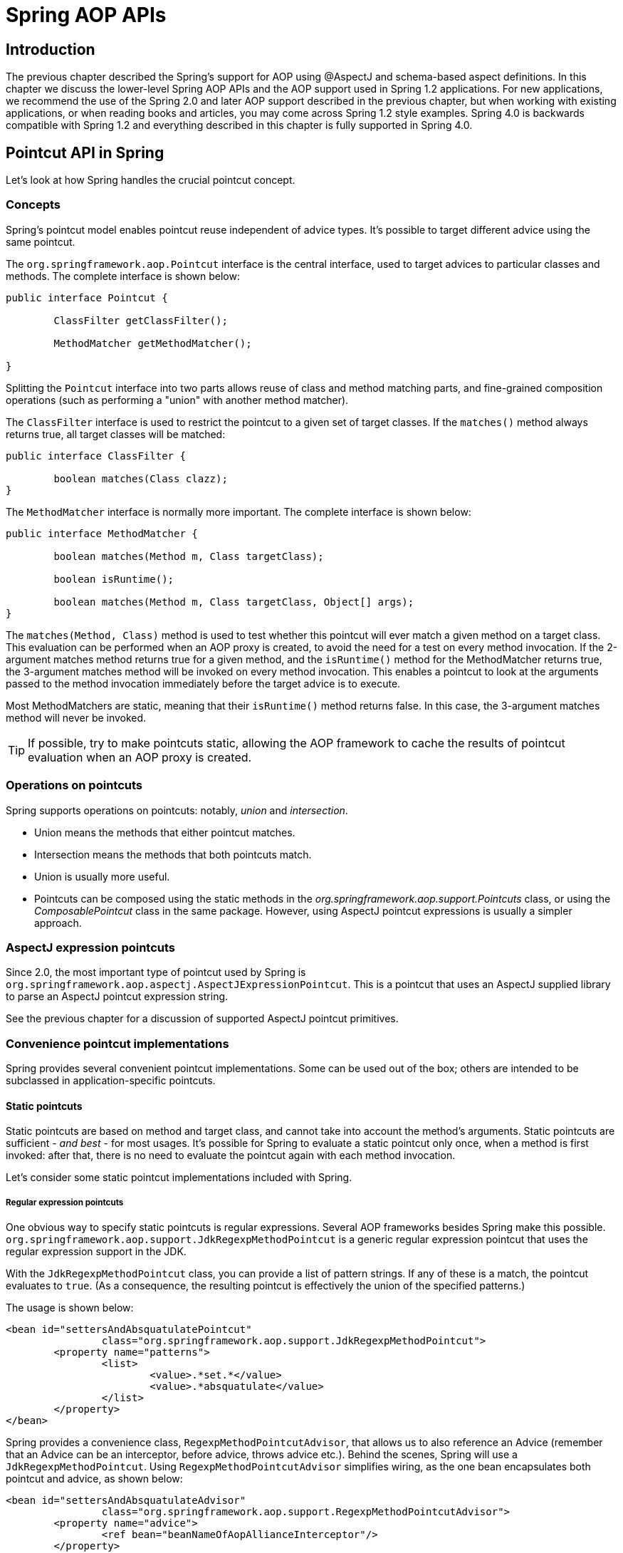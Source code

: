 [[aop-api]]
= Spring AOP APIs




[[aop-api-introduction]]
== Introduction

The previous chapter described the Spring's support for AOP using
@AspectJ and schema-based aspect definitions. In this chapter we discuss the lower-level
Spring AOP APIs and the AOP support used in Spring 1.2 applications. For new
applications, we recommend the use of the Spring 2.0 and later AOP support described in
the previous chapter, but when working with existing applications, or when reading books
and articles, you may come across Spring 1.2 style examples. Spring 4.0 is backwards
compatible with Spring 1.2 and everything described in this chapter is fully supported
in Spring 4.0.




[[aop-api-pointcuts]]
== Pointcut API in Spring

Let's look at how Spring handles the crucial pointcut concept.



[[aop-api-concepts]]
=== Concepts

Spring's pointcut model enables pointcut reuse independent of advice types. It's
possible to target different advice using the same pointcut.

The `org.springframework.aop.Pointcut` interface is the central interface, used to
target advices to particular classes and methods. The complete interface is shown below:

[source,java,indent=0]
[subs="verbatim,quotes"]
----
	public interface Pointcut {

		ClassFilter getClassFilter();

		MethodMatcher getMethodMatcher();

	}
----

Splitting the `Pointcut` interface into two parts allows reuse of class and method
matching parts, and fine-grained composition operations (such as performing a "union"
with another method matcher).

The `ClassFilter` interface is used to restrict the pointcut to a given set of target
classes. If the `matches()` method always returns true, all target classes will be
matched:

[source,java,indent=0]
[subs="verbatim,quotes"]
----
	public interface ClassFilter {

		boolean matches(Class clazz);
	}
----

The `MethodMatcher` interface is normally more important. The complete interface is
shown below:

[source,java,indent=0]
[subs="verbatim,quotes"]
----
	public interface MethodMatcher {

		boolean matches(Method m, Class targetClass);

		boolean isRuntime();

		boolean matches(Method m, Class targetClass, Object[] args);
	}
----

The `matches(Method, Class)` method is used to test whether this pointcut will ever
match a given method on a target class. This evaluation can be performed when an AOP
proxy is created, to avoid the need for a test on every method invocation. If the
2-argument matches method returns true for a given method, and the `isRuntime()` method
for the MethodMatcher returns true, the 3-argument matches method will be invoked on
every method invocation. This enables a pointcut to look at the arguments passed to the
method invocation immediately before the target advice is to execute.

Most MethodMatchers are static, meaning that their `isRuntime()` method returns false.
In this case, the 3-argument matches method will never be invoked.

[TIP]
====
If possible, try to make pointcuts static, allowing the AOP framework to cache the
results of pointcut evaluation when an AOP proxy is created.
====



[[aop-api-pointcut-ops]]
=== Operations on pointcuts

Spring supports operations on pointcuts: notably, __union__ and __intersection__.

* Union means the methods that either pointcut matches.
* Intersection means the methods that both pointcuts match.
* Union is usually more useful.
* Pointcuts can be composed using the static methods in the
  __org.springframework.aop.support.Pointcuts__ class, or using the
  __ComposablePointcut__ class in the same package. However, using AspectJ pointcut
  expressions is usually a simpler approach.



[[aop-api-pointcuts-aspectj]]
=== AspectJ expression pointcuts

Since 2.0, the most important type of pointcut used by Spring is
`org.springframework.aop.aspectj.AspectJExpressionPointcut`. This is a pointcut that
uses an AspectJ supplied library to parse an AspectJ pointcut expression string.

See the previous chapter for a discussion of supported AspectJ pointcut primitives.



[[aop-api-pointcuts-impls]]
=== Convenience pointcut implementations

Spring provides several convenient pointcut implementations. Some can be used out of the
box; others are intended to be subclassed in application-specific pointcuts.


[[aop-api-pointcuts-static]]
==== Static pointcuts

Static pointcuts are based on method and target class, and cannot take into account the
method's arguments. Static pointcuts are sufficient - __and best__ - for most usages.
It's possible for Spring to evaluate a static pointcut only once, when a method is first
invoked: after that, there is no need to evaluate the pointcut again with each method
invocation.

Let's consider some static pointcut implementations included with Spring.

[[aop-api-pointcuts-regex]]
===== Regular expression pointcuts

One obvious way to specify static pointcuts is regular expressions. Several AOP
frameworks besides Spring make this possible.
`org.springframework.aop.support.JdkRegexpMethodPointcut` is a generic regular
expression pointcut that uses the regular expression support in the JDK.

With the `JdkRegexpMethodPointcut` class, you can provide a list of pattern strings.
If any of these is a match, the pointcut evaluates to `true`. (As a consequence,
the resulting pointcut is effectively the union of the specified patterns.)

The usage is shown below:

[source,xml,indent=0]
[subs="verbatim"]
----
	<bean id="settersAndAbsquatulatePointcut"
			class="org.springframework.aop.support.JdkRegexpMethodPointcut">
		<property name="patterns">
			<list>
				<value>.*set.*</value>
				<value>.*absquatulate</value>
			</list>
		</property>
	</bean>
----

Spring provides a convenience class, `RegexpMethodPointcutAdvisor`, that allows us to
also reference an Advice (remember that an Advice can be an interceptor, before advice,
throws advice etc.). Behind the scenes, Spring will use a `JdkRegexpMethodPointcut`.
Using `RegexpMethodPointcutAdvisor` simplifies wiring, as the one bean encapsulates both
pointcut and advice, as shown below:

[source,xml,indent=0]
[subs="verbatim"]
----
	<bean id="settersAndAbsquatulateAdvisor"
			class="org.springframework.aop.support.RegexpMethodPointcutAdvisor">
		<property name="advice">
			<ref bean="beanNameOfAopAllianceInterceptor"/>
		</property>
		<property name="patterns">
			<list>
				<value>.*set.*</value>
				<value>.*absquatulate</value>
			</list>
		</property>
	</bean>
----

__RegexpMethodPointcutAdvisor__ can be used with any Advice type.

[[aop-api-pointcuts-attribute-driven]]
===== Attribute-driven pointcuts

An important type of static pointcut is a __metadata-driven__ pointcut. This uses the
values of metadata attributes: typically, source-level metadata.


[[aop-api-pointcuts-dynamic]]
==== Dynamic pointcuts

Dynamic pointcuts are costlier to evaluate than static pointcuts. They take into account
method __arguments__, as well as static information. This means that they must be
evaluated with every method invocation; the result cannot be cached, as arguments will
vary.

The main example is the `control flow` pointcut.

[[aop-api-pointcuts-cflow]]
===== Control flow pointcuts

Spring control flow pointcuts are conceptually similar to AspectJ __cflow__ pointcuts,
although less powerful. (There is currently no way to specify that a pointcut executes
below a join point matched by another pointcut.) A control flow pointcut matches the
current call stack. For example, it might fire if the join point was invoked by a method
in the `com.mycompany.web` package, or by the `SomeCaller` class. Control flow pointcuts
are specified using the `org.springframework.aop.support.ControlFlowPointcut` class.

[NOTE]
====
Control flow pointcuts are significantly more expensive to evaluate at runtime than even
other dynamic pointcuts. In Java 1.4, the cost is about 5 times that of other dynamic
pointcuts.
====



[[aop-api-pointcuts-superclasses]]
=== Pointcut superclasses

Spring provides useful pointcut superclasses to help you to implement your own pointcuts.

Because static pointcuts are most useful, you'll probably subclass
StaticMethodMatcherPointcut, as shown below. This requires implementing just one
abstract method (although it's possible to override other methods to customize behavior):

[source,java,indent=0]
[subs="verbatim,quotes"]
----
	class TestStaticPointcut extends StaticMethodMatcherPointcut {

		public boolean matches(Method m, Class targetClass) {
			// return true if custom criteria match
		}
	}
----

There are also superclasses for dynamic pointcuts.

You can use custom pointcuts with any advice type in Spring 1.0 RC2 and above.



[[aop-api-pointcuts-custom]]
=== Custom pointcuts

Because pointcuts in Spring AOP are Java classes, rather than language features (as in
AspectJ) it's possible to declare custom pointcuts, whether static or dynamic. Custom
pointcuts in Spring can be arbitrarily complex. However, using the AspectJ pointcut
expression language is recommended if possible.

[NOTE]
====
Later versions of Spring may offer support for "semantic pointcuts" as offered by JAC:
for example, "all methods that change instance variables in the target object."
====




[[aop-api-advice]]
== Advice API in Spring

Let's now look at how Spring AOP handles advice.



[[aop-api-advice-lifecycle]]
=== Advice lifecycles

Each advice is a Spring bean. An advice instance can be shared across all advised
objects, or unique to each advised object. This corresponds to __per-class__ or
__per-instance__ advice.

Per-class advice is used most often. It is appropriate for generic advice such as
transaction advisors. These do not depend on the state of the proxied object or add new
state; they merely act on the method and arguments.

Per-instance advice is appropriate for introductions, to support mixins. In this case,
the advice adds state to the proxied object.

It's possible to use a mix of shared and per-instance advice in the same AOP proxy.



[[aop-api-advice-types]]
=== Advice types in Spring

Spring provides several advice types out of the box, and is extensible to support
arbitrary advice types. Let us look at the basic concepts and standard advice types.


[[aop-api-advice-around]]
==== Interception around advice

The most fundamental advice type in Spring is __interception around advice__.

Spring is compliant with the AOP Alliance interface for around advice using method
interception. MethodInterceptors implementing around advice should implement the
following interface:

[source,java,indent=0]
[subs="verbatim,quotes"]
----
	public interface MethodInterceptor extends Interceptor {

		Object invoke(MethodInvocation invocation) throws Throwable;
	}
----

The `MethodInvocation` argument to the `invoke()` method exposes the method being
invoked; the target join point; the AOP proxy; and the arguments to the method. The
`invoke()` method should return the invocation's result: the return value of the join
point.

A simple `MethodInterceptor` implementation looks as follows:

[source,java,indent=0]
[subs="verbatim,quotes"]
----
	public class DebugInterceptor implements MethodInterceptor {

		public Object invoke(MethodInvocation invocation) throws Throwable {
			System.out.println("Before: invocation=[" + invocation + "]");
			Object rval = invocation.proceed();
			System.out.println("Invocation returned");
			return rval;
		}
	}
----

Note the call to the MethodInvocation's `proceed()` method. This proceeds down the
interceptor chain towards the join point. Most interceptors will invoke this method, and
return its return value. However, a MethodInterceptor, like any around advice, can
return a different value or throw an exception rather than invoke the proceed method.
However, you don't want to do this without good reason!

[NOTE]
====
MethodInterceptors offer interoperability with other AOP Alliance-compliant AOP
implementations. The other advice types discussed in the remainder of this section
implement common AOP concepts, but in a Spring-specific way. While there is an advantage
in using the most specific advice type, stick with MethodInterceptor around advice if
you are likely to want to run the aspect in another AOP framework. Note that pointcuts
are not currently interoperable between frameworks, and the AOP Alliance does not
currently define pointcut interfaces.
====


[[aop-api-advice-before]]
==== Before advice

A simpler advice type is a __before advice__. This does not need a `MethodInvocation`
object, since it will only be called before entering the method.

The main advantage of a before advice is that there is no need to invoke the `proceed()`
method, and therefore no possibility of inadvertently failing to proceed down the
interceptor chain.

The `MethodBeforeAdvice` interface is shown below. (Spring's API design would allow for
field before advice, although the usual objects apply to field interception and it's
unlikely that Spring will ever implement it).

[source,java,indent=0]
[subs="verbatim,quotes"]
----
	public interface MethodBeforeAdvice extends BeforeAdvice {

		void before(Method m, Object[] args, Object target) throws Throwable;
	}
----

Note the return type is `void`. Before advice can insert custom behavior before the join
point executes, but cannot change the return value. If a before advice throws an
exception, this will abort further execution of the interceptor chain. The exception
will propagate back up the interceptor chain. If it is unchecked, or on the signature of
the invoked method, it will be passed directly to the client; otherwise it will be
wrapped in an unchecked exception by the AOP proxy.

An example of a before advice in Spring, which counts all method invocations:

[source,java,indent=0]
[subs="verbatim,quotes"]
----
	public class CountingBeforeAdvice implements MethodBeforeAdvice {

		private int count;

		public void before(Method m, Object[] args, Object target) throws Throwable {
			++count;
		}

		public int getCount() {
			return count;
		}
	}
----

[TIP]
====
Before advice can be used with any pointcut.
====


[[aop-api-advice-throws]]
==== Throws advice

__Throws advice__ is invoked after the return of the join point if the join point threw
an exception. Spring offers typed throws advice. Note that this means that the
`org.springframework.aop.ThrowsAdvice` interface does not contain any methods: It is a
tag interface identifying that the given object implements one or more typed throws
advice methods. These should be in the form of:

[source,java,indent=0]
[subs="verbatim,quotes"]
----
	afterThrowing([Method, args, target], subclassOfThrowable)
----

Only the last argument is required. The method signatures may have either one or four
arguments, depending on whether the advice method is interested in the method and
arguments. The following classes are examples of throws advice.

The advice below is invoked if a `RemoteException` is thrown (including subclasses):

[source,java,indent=0]
[subs="verbatim,quotes"]
----
	public class RemoteThrowsAdvice implements ThrowsAdvice {

		public void afterThrowing(RemoteException ex) throws Throwable {
			// Do something with remote exception
		}
	}
----

The following advice is invoked if a `ServletException` is thrown. Unlike the above
advice, it declares 4 arguments, so that it has access to the invoked method, method
arguments and target object:

[source,java,indent=0]
[subs="verbatim,quotes"]
----
	public class ServletThrowsAdviceWithArguments implements ThrowsAdvice {

		public void afterThrowing(Method m, Object[] args, Object target, ServletException ex) {
			// Do something with all arguments
		}
	}
----

The final example illustrates how these two methods could be used in a single class,
which handles both `RemoteException` and `ServletException`. Any number of throws advice
methods can be combined in a single class.

[source,java,indent=0]
[subs="verbatim,quotes"]
----
	public static class CombinedThrowsAdvice implements ThrowsAdvice {

		public void afterThrowing(RemoteException ex) throws Throwable {
			// Do something with remote exception
		}

		public void afterThrowing(Method m, Object[] args, Object target, ServletException ex) {
			// Do something with all arguments
		}
	}
----

[NOTE]
====
If a throws-advice method throws an exception itself, it will override the
original exception (i.e. change the exception thrown to the user). The overriding
exception will typically be a RuntimeException; this is compatible with any method
signature. However, if a throws-advice method throws a checked exception, it will have
to match the declared exceptions of the target method and is hence to some degree
coupled to specific target method signatures. __Do not throw an undeclared checked
exception that is incompatible with the target method's signature!__
====

[TIP]
====
Throws advice can be used with any pointcut.
====


[[aop-api-advice-after-returning]]
==== After Returning advice

An after returning advice in Spring must implement the
__org.springframework.aop.AfterReturningAdvice__ interface, shown below:

[source,java,indent=0]
[subs="verbatim,quotes"]
----
	public interface AfterReturningAdvice extends Advice {

		void afterReturning(Object returnValue, Method m, Object[] args, Object target)
				throws Throwable;
	}
----

An after returning advice has access to the return value (which it cannot modify),
invoked method, methods arguments and target.

The following after returning advice counts all successful method invocations that have
not thrown exceptions:

[source,java,indent=0]
[subs="verbatim,quotes"]
----
	public class CountingAfterReturningAdvice implements AfterReturningAdvice {

		private int count;

		public void afterReturning(Object returnValue, Method m, Object[] args, Object target)
				throws Throwable {
			++count;
		}

		public int getCount() {
			return count;
		}
	}
----

This advice doesn't change the execution path. If it throws an exception, this will be
thrown up the interceptor chain instead of the return value.

[TIP]
====
After returning advice can be used with any pointcut.
====


[[aop-api-advice-introduction]]
==== Introduction advice

Spring treats introduction advice as a special kind of interception advice.

Introduction requires an `IntroductionAdvisor`, and an `IntroductionInterceptor`,
implementing the following interface:

[source,java,indent=0]
[subs="verbatim,quotes"]
----
	public interface IntroductionInterceptor extends MethodInterceptor {

		boolean implementsInterface(Class intf);
	}
----

The `invoke()` method inherited from the AOP Alliance `MethodInterceptor` interface must
implement the introduction: that is, if the invoked method is on an introduced
interface, the introduction interceptor is responsible for handling the method call - it
cannot invoke `proceed()`.

Introduction advice cannot be used with any pointcut, as it applies only at class,
rather than method, level. You can only use introduction advice with the
`IntroductionAdvisor`, which has the following methods:

[source,java,indent=0]
[subs="verbatim,quotes"]
----
	public interface IntroductionAdvisor extends Advisor, IntroductionInfo {

		ClassFilter getClassFilter();

		void validateInterfaces() throws IllegalArgumentException;
	}

	public interface IntroductionInfo {

		Class[] getInterfaces();
	}
----

There is no `MethodMatcher`, and hence no `Pointcut`, associated with introduction
advice. Only class filtering is logical.

The `getInterfaces()` method returns the interfaces introduced by this advisor.

The `validateInterfaces()` method is used internally to see whether or not the
introduced interfaces can be implemented by the configured `IntroductionInterceptor`.

Let's look at a simple example from the Spring test suite. Let's suppose we want to
introduce the following interface to one or more objects:

[source,java,indent=0]
[subs="verbatim,quotes"]
----
	public interface Lockable {
		void lock();
		void unlock();
		boolean locked();
	}
----

This illustrates a __mixin__. We want to be able to cast advised objects to Lockable,
whatever their type, and call lock and unlock methods. If we call the lock() method, we
want all setter methods to throw a `LockedException`. Thus we can add an aspect that
provides the ability to make objects immutable, without them having any knowledge of it:
a good example of AOP.

Firstly, we'll need an `IntroductionInterceptor` that does the heavy lifting. In this
case, we extend the `org.springframework.aop.support.DelegatingIntroductionInterceptor`
convenience class. We could implement IntroductionInterceptor directly, but using
`DelegatingIntroductionInterceptor` is best for most cases.

The `DelegatingIntroductionInterceptor` is designed to delegate an introduction to an
actual implementation of the introduced interface(s), concealing the use of interception
to do so. The delegate can be set to any object using a constructor argument; the
default delegate (when the no-arg constructor is used) is this. Thus in the example
below, the delegate is the `LockMixin` subclass of `DelegatingIntroductionInterceptor`.
Given a delegate (by default itself), a `DelegatingIntroductionInterceptor` instance
looks for all interfaces implemented by the delegate (other than
IntroductionInterceptor), and will support introductions against any of them. It's
possible for subclasses such as `LockMixin` to call the `suppressInterface(Class intf)`
method to suppress interfaces that should not be exposed. However, no matter how many
interfaces an `IntroductionInterceptor` is prepared to support, the
`IntroductionAdvisor` used will control which interfaces are actually exposed. An
introduced interface will conceal any implementation of the same interface by the target.

Thus `LockMixin` extends `DelegatingIntroductionInterceptor` and implements `Lockable`
itself. The superclass automatically picks up that Lockable can be supported for
introduction, so we don't need to specify that. We could introduce any number of
interfaces in this way.

Note the use of the `locked` instance variable. This effectively adds additional state
to that held in the target object.

[source,java,indent=0]
[subs="verbatim,quotes"]
----
	public class LockMixin extends DelegatingIntroductionInterceptor implements Lockable {

		private boolean locked;

		public void lock() {
			this.locked = true;
		}

		public void unlock() {
			this.locked = false;
		}

		public boolean locked() {
			return this.locked;
		}

		public Object invoke(MethodInvocation invocation) throws Throwable {
			if (locked() && invocation.getMethod().getName().indexOf("set") == 0) {
				throw new LockedException();
			}
			return super.invoke(invocation);
		}

	}
----

Often it isn't necessary to override the `invoke()` method: the
`DelegatingIntroductionInterceptor` implementation - which calls the delegate method if
the method is introduced, otherwise proceeds towards the join point - is usually
sufficient. In the present case, we need to add a check: no setter method can be invoked
if in locked mode.

The introduction advisor required is simple. All it needs to do is hold a distinct
`LockMixin` instance, and specify the introduced interfaces - in this case, just
`Lockable`. A more complex example might take a reference to the introduction
interceptor (which would be defined as a prototype): in this case, there's no
configuration relevant for a `LockMixin`, so we simply create it using `new`.

[source,java,indent=0]
[subs="verbatim,quotes"]
----
	public class LockMixinAdvisor extends DefaultIntroductionAdvisor {

		public LockMixinAdvisor() {
			super(new LockMixin(), Lockable.class);
		}
	}
----

We can apply this advisor very simply: it requires no configuration. (However, it __is__
necessary: It's impossible to use an `IntroductionInterceptor` without an
__IntroductionAdvisor__.) As usual with introductions, the advisor must be per-instance,
as it is stateful. We need a different instance of `LockMixinAdvisor`, and hence
`LockMixin`, for each advised object. The advisor comprises part of the advised object's
state.

We can apply this advisor programmatically, using the `Advised.addAdvisor()` method, or
(the recommended way) in XML configuration, like any other advisor. All proxy creation
choices discussed below, including "auto proxy creators," correctly handle introductions
and stateful mixins.




[[aop-api-advisor]]
== Advisor API in Spring

In Spring, an Advisor is an aspect that contains just a single advice object associated
with a pointcut expression.

Apart from the special case of introductions, any advisor can be used with any advice.
`org.springframework.aop.support.DefaultPointcutAdvisor` is the most commonly used
advisor class. For example, it can be used with a `MethodInterceptor`, `BeforeAdvice` or
`ThrowsAdvice`.

It is possible to mix advisor and advice types in Spring in the same AOP proxy. For
example, you could use a interception around advice, throws advice and before advice in
one proxy configuration: Spring will automatically create the necessary interceptor
chain.




[[aop-pfb]]
== Using the ProxyFactoryBean to create AOP proxies

If you're using the Spring IoC container (an ApplicationContext or BeanFactory) for your
business objects - and you should be! - you will want to use one of Spring's AOP
FactoryBeans. (Remember that a factory bean introduces a layer of indirection, enabling
it to create objects of a different type.)

[NOTE]
====
The Spring AOP support also uses factory beans under the covers.
====

The basic way to create an AOP proxy in Spring is to use the
__org.springframework.aop.framework.ProxyFactoryBean__. This gives complete control over
the pointcuts and advice that will apply, and their ordering. However, there are simpler
options that are preferable if you don't need such control.



[[aop-pfb-1]]
=== Basics

The `ProxyFactoryBean`, like other Spring `FactoryBean` implementations, introduces a
level of indirection. If you define a `ProxyFactoryBean` with name `foo`, what objects
referencing `foo` see is not the `ProxyFactoryBean` instance itself, but an object
created by the ``ProxyFactoryBean``'s implementation of the `getObject()` method. This
method will create an AOP proxy wrapping a target object.

One of the most important benefits of using a `ProxyFactoryBean` or another IoC-aware
class to create AOP proxies, is that it means that advices and pointcuts can also be
managed by IoC. This is a powerful feature, enabling certain approaches that are hard to
achieve with other AOP frameworks. For example, an advice may itself reference
application objects (besides the target, which should be available in any AOP
framework), benefiting from all the pluggability provided by Dependency Injection.



[[aop-pfb-2]]
=== JavaBean properties

In common with most `FactoryBean` implementations provided with Spring, the
`ProxyFactoryBean` class is itself a JavaBean. Its properties are used to:

* Specify the target you want to proxy.
* Specify whether to use CGLIB (see below and also <<aop-pfb-proxy-types>>).

Some key properties are inherited from `org.springframework.aop.framework.ProxyConfig`
(the superclass for all AOP proxy factories in Spring). These key properties include:

* `proxyTargetClass`: `true` if the target class is to be proxied, rather than the
  target class' interfaces. If this property value is set to `true`, then CGLIB proxies
  will be created (but see also <<aop-pfb-proxy-types>>).
* `optimize`: controls whether or not aggressive optimizations are applied to proxies
  __created via CGLIB__. One should not blithely use this setting unless one fully
  understands how the relevant AOP proxy handles optimization. This is currently used
  only for CGLIB proxies; it has no effect with JDK dynamic proxies.
* `frozen`: if a proxy configuration is `frozen`, then changes to the configuration are
  no longer allowed. This is useful both as a slight optimization and for those cases
  when you don't want callers to be able to manipulate the proxy (via the `Advised`
  interface) after the proxy has been created. The default value of this property is
  `false`, so changes such as adding additional advice are allowed.
* `exposeProxy`: determines whether or not the current proxy should be exposed in a
  `ThreadLocal` so that it can be accessed by the target. If a target needs to obtain
  the proxy and the `exposeProxy` property is set to `true`, the target can use the
  `AopContext.currentProxy()` method.

Other properties specific to `ProxyFactoryBean` include:

* `proxyInterfaces`: array of String interface names. If this isn't supplied, a CGLIB
  proxy for the target class will be used (but see also <<aop-pfb-proxy-types>>).
* `interceptorNames`: String array of `Advisor`, interceptor or other advice names to
  apply. Ordering is significant, on a first come-first served basis. That is to say
  that the first interceptor in the list will be the first to be able to intercept the
  invocation.

The names are bean names in the current factory, including bean names from ancestor
factories. You can't mention bean references here since doing so would result in the
`ProxyFactoryBean` ignoring the singleton setting of the advice.

You can append an interceptor name with an asterisk ( `*`). This will result in the
application of all advisor beans with names starting with the part before the asterisk
to be applied. An example of using this feature can be found in <<aop-global-advisors>>.

* singleton: whether or not the factory should return a single object, no matter how
  often the `getObject()` method is called. Several `FactoryBean` implementations offer
  such a method. The default value is `true`. If you want to use stateful advice - for
  example, for stateful mixins - use prototype advices along with a singleton value of
  `false`.



[[aop-pfb-proxy-types]]
=== JDK- and CGLIB-based proxies

This section serves as the definitive documentation on how the `ProxyFactoryBean`
chooses to create one of either a JDK- and CGLIB-based proxy for a particular target
object (that is to be proxied).

[NOTE]
====
The behavior of the `ProxyFactoryBean` with regard to creating JDK- or CGLIB-based
proxies changed between versions 1.2.x and 2.0 of Spring. The `ProxyFactoryBean` now
exhibits similar semantics with regard to auto-detecting interfaces as those of the
`TransactionProxyFactoryBean` class.
====

If the class of a target object that is to be proxied (hereafter simply referred to as
the target class) doesn't implement any interfaces, then a CGLIB-based proxy will be
created. This is the easiest scenario, because JDK proxies are interface based, and no
interfaces means JDK proxying isn't even possible. One simply plugs in the target bean,
and specifies the list of interceptors via the `interceptorNames` property. Note that a
CGLIB-based proxy will be created even if the `proxyTargetClass` property of the
`ProxyFactoryBean` has been set to `false`. (Obviously this makes no sense, and is best
removed from the bean definition because it is at best redundant, and at worst
confusing.)

If the target class implements one (or more) interfaces, then the type of proxy that is
created depends on the configuration of the `ProxyFactoryBean`.

If the `proxyTargetClass` property of the `ProxyFactoryBean` has been set to `true`,
then a CGLIB-based proxy will be created. This makes sense, and is in keeping with the
principle of least surprise. Even if the `proxyInterfaces` property of the
`ProxyFactoryBean` has been set to one or more fully qualified interface names, the fact
that the `proxyTargetClass` property is set to `true` __will__ cause CGLIB-based
proxying to be in effect.

If the `proxyInterfaces` property of the `ProxyFactoryBean` has been set to one or more
fully qualified interface names, then a JDK-based proxy will be created. The created
proxy will implement all of the interfaces that were specified in the `proxyInterfaces`
property; if the target class happens to implement a whole lot more interfaces than
those specified in the `proxyInterfaces` property, that is all well and good but those
additional interfaces will not be implemented by the returned proxy.

If the `proxyInterfaces` property of the `ProxyFactoryBean` has __not__ been set, but
the target class __does implement one (or more)__ interfaces, then the
`ProxyFactoryBean` will auto-detect the fact that the target class does actually
implement at least one interface, and a JDK-based proxy will be created. The interfaces
that are actually proxied will be __all__ of the interfaces that the target class
implements; in effect, this is the same as simply supplying a list of each and every
interface that the target class implements to the `proxyInterfaces` property. However,
it is significantly less work, and less prone to typos.



[[aop-api-proxying-intf]]
=== Proxying interfaces

Let's look at a simple example of `ProxyFactoryBean` in action. This example involves:

* A __target bean__ that will be proxied. This is the "personTarget" bean definition in
  the example below.
* An Advisor and an Interceptor used to provide advice.
* An AOP proxy bean definition specifying the target object (the personTarget bean) and
  the interfaces to proxy, along with the advices to apply.

[source,xml,indent=0]
[subs="verbatim,quotes"]
----
	<bean id="personTarget" class="com.mycompany.PersonImpl">
		<property name="name" value="Tony"/>
		<property name="age" value="51"/>
	</bean>

	<bean id="myAdvisor" class="com.mycompany.MyAdvisor">
		<property name="someProperty" value="Custom string property value"/>
	</bean>

	<bean id="debugInterceptor" class="org.springframework.aop.interceptor.DebugInterceptor">
	</bean>

	<bean id="person"
		class="org.springframework.aop.framework.ProxyFactoryBean">
		<property name="proxyInterfaces" value="com.mycompany.Person"/>

		<property name="target" ref="personTarget"/>
		<property name="interceptorNames">
			<list>
				<value>myAdvisor</value>
				<value>debugInterceptor</value>
			</list>
		</property>
	</bean>
----

Note that the `interceptorNames` property takes a list of String: the bean names of the
interceptor or advisors in the current factory. Advisors, interceptors, before, after
returning and throws advice objects can be used. The ordering of advisors is significant.

[NOTE]
====
You might be wondering why the list doesn't hold bean references. The reason for this is
that if the ProxyFactoryBean's singleton property is set to false, it must be able to
return independent proxy instances. If any of the advisors is itself a prototype, an
independent instance would need to be returned, so it's necessary to be able to obtain
an instance of the prototype from the factory; holding a reference isn't sufficient.
====

The "person" bean definition above can be used in place of a Person implementation, as
follows:

[source,java,indent=0]
[subs="verbatim,quotes"]
----
	Person person = (Person) factory.getBean("person");
----

Other beans in the same IoC context can express a strongly typed dependency on it, as
with an ordinary Java object:

[source,xml,indent=0]
[subs="verbatim,quotes"]
----
	<bean id="personUser" class="com.mycompany.PersonUser">
		<property name="person"><ref bean="person"/></property>
	</bean>
----

The `PersonUser` class in this example would expose a property of type Person. As far as
it's concerned, the AOP proxy can be used transparently in place of a "real" person
implementation. However, its class would be a dynamic proxy class. It would be possible
to cast it to the `Advised` interface (discussed below).

It's possible to conceal the distinction between target and proxy using an anonymous
__inner bean__, as follows. Only the `ProxyFactoryBean` definition is different; the
advice is included only for completeness:

[source,xml,indent=0]
[subs="verbatim,quotes"]
----
	<bean id="myAdvisor" class="com.mycompany.MyAdvisor">
		<property name="someProperty" value="Custom string property value"/>
	</bean>

	<bean id="debugInterceptor" class="org.springframework.aop.interceptor.DebugInterceptor"/>

	<bean id="person" class="org.springframework.aop.framework.ProxyFactoryBean">
		<property name="proxyInterfaces" value="com.mycompany.Person"/>
		<!-- Use inner bean, not local reference to target -->
		<property name="target">
			<bean class="com.mycompany.PersonImpl">
				<property name="name" value="Tony"/>
				<property name="age" value="51"/>
			</bean>
		</property>
		<property name="interceptorNames">
			<list>
				<value>myAdvisor</value>
				<value>debugInterceptor</value>
			</list>
		</property>
	</bean>
----

This has the advantage that there's only one object of type `Person`: useful if we want
to prevent users of the application context from obtaining a reference to the un-advised
object, or need to avoid any ambiguity with Spring IoC __autowiring__. There's also
arguably an advantage in that the ProxyFactoryBean definition is self-contained.
However, there are times when being able to obtain the un-advised target from the
factory might actually be an __advantage__: for example, in certain test scenarios.



[[aop-api-proxying-class]]
=== Proxying classes

What if you need to proxy a class, rather than one or more interfaces?

Imagine that in our example above, there was no `Person` interface: we needed to advise
a class called `Person` that didn't implement any business interface. In this case, you
can configure Spring to use CGLIB proxying, rather than dynamic proxies. Simply set the
`proxyTargetClass` property on the ProxyFactoryBean above to true. While it's best to
program to interfaces, rather than classes, the ability to advise classes that don't
implement interfaces can be useful when working with legacy code. (In general, Spring
isn't prescriptive. While it makes it easy to apply good practices, it avoids forcing a
particular approach.)

If you want to, you can force the use of CGLIB in any case, even if you do have
interfaces.

CGLIB proxying works by generating a subclass of the target class at runtime. Spring
configures this generated subclass to delegate method calls to the original target: the
subclass is used to implement the __Decorator__ pattern, weaving in the advice.

CGLIB proxying should generally be transparent to users. However, there are some issues
to consider:

* `Final` methods can't be advised, as they can't be overridden.
* There is no need to add CGLIB to your classpath. As of Spring 3.2, CGLIB is repackaged
  and included in the spring-core JAR. In other words, CGLIB-based AOP will work "out of
  the box" just as do JDK dynamic proxies.

There's little performance difference between CGLIB proxying and dynamic proxies. As of
Spring 1.0, dynamic proxies are slightly faster. However, this may change in the future.
Performance should not be a decisive consideration in this case.



[[aop-global-advisors]]
=== Using 'global' advisors

By appending an asterisk to an interceptor name, all advisors with bean names matching
the part before the asterisk, will be added to the advisor chain. This can come in handy
if you need to add a standard set of 'global' advisors:

[source,xml,indent=0]
[subs="verbatim,quotes"]
----
	<bean id="proxy" class="org.springframework.aop.framework.ProxyFactoryBean">
		<property name="target" ref="service"/>
		<property name="interceptorNames">
			<list>
				<value>global*</value>
			</list>
		</property>
	</bean>

	<bean id="global_debug" class="org.springframework.aop.interceptor.DebugInterceptor"/>
	<bean id="global_performance" class="org.springframework.aop.interceptor.PerformanceMonitorInterceptor"/>
----




[[aop-concise-proxy]]
== Concise proxy definitions

Especially when defining transactional proxies, you may end up with many similar proxy
definitions. The use of parent and child bean definitions, along with inner bean
definitions, can result in much cleaner and more concise proxy definitions.

First a parent, __template__, bean definition is created for the proxy:

[source,xml,indent=0]
[subs="verbatim,quotes"]
----
	<bean id="txProxyTemplate" abstract="true"
			class="org.springframework.transaction.interceptor.TransactionProxyFactoryBean">
		<property name="transactionManager" ref="transactionManager"/>
		<property name="transactionAttributes">
			<props>
				<prop key="*">PROPAGATION_REQUIRED</prop>
			</props>
		</property>
	</bean>
----

This will never be instantiated itself, so may actually be incomplete. Then each proxy
which needs to be created is just a child bean definition, which wraps the target of the
proxy as an inner bean definition, since the target will never be used on its own anyway.

[source,xml,indent=0]
[subs="verbatim,quotes"]
----
	<bean id="myService" parent="txProxyTemplate">
		<property name="target">
			<bean class="org.springframework.samples.MyServiceImpl">
			</bean>
		</property>
	</bean>
----

It is of course possible to override properties from the parent template, such as in
this case, the transaction propagation settings:

[source,xml,indent=0]
[subs="verbatim,quotes"]
----
	<bean id="mySpecialService" parent="txProxyTemplate">
		<property name="target">
			<bean class="org.springframework.samples.MySpecialServiceImpl">
			</bean>
		</property>
		<property name="transactionAttributes">
			<props>
				<prop key="get*">PROPAGATION_REQUIRED,readOnly</prop>
				<prop key="find*">PROPAGATION_REQUIRED,readOnly</prop>
				<prop key="load*">PROPAGATION_REQUIRED,readOnly</prop>
				<prop key="store*">PROPAGATION_REQUIRED</prop>
			</props>
		</property>
	</bean>
----

Note that in the example above, we have explicitly marked the parent bean definition as
__abstract__ by using the __abstract__ attribute, as described
<<beans-child-bean-definitions,previously>>, so that it may not actually ever be
instantiated. Application contexts (but not simple bean factories) will by default
pre-instantiate all singletons. It is therefore important (at least for singleton beans)
that if you have a (parent) bean definition which you intend to use only as a template,
and this definition specifies a class, you must make sure to set the __abstract__
attribute to __true__, otherwise the application context will actually try to
pre-instantiate it.




[[aop-prog]]
== Creating AOP proxies programmatically with the ProxyFactory

It's easy to create AOP proxies programmatically using Spring. This enables you to use
Spring AOP without dependency on Spring IoC.

The following listing shows creation of a proxy for a target object, with one
interceptor and one advisor. The interfaces implemented by the target object will
automatically be proxied:

[source,java,indent=0]
[subs="verbatim,quotes"]
----
	ProxyFactory factory = new ProxyFactory(myBusinessInterfaceImpl);
	factory.addAdvice(myMethodInterceptor);
	factory.addAdvisor(myAdvisor);
	MyBusinessInterface tb = (MyBusinessInterface) factory.getProxy();
----

The first step is to construct an object of type
`org.springframework.aop.framework.ProxyFactory`. You can create this with a target
object, as in the above example, or specify the interfaces to be proxied in an alternate
constructor.

You can add advices (with interceptors as a specialized kind of advice) and/or advisors,
and manipulate them for the life of the ProxyFactory. If you add an
IntroductionInterceptionAroundAdvisor, you can cause the proxy to implement additional
interfaces.

There are also convenience methods on ProxyFactory (inherited from `AdvisedSupport`)
which allow you to add other advice types such as before and throws advice.
AdvisedSupport is the superclass of both ProxyFactory and ProxyFactoryBean.

[TIP]
====
Integrating AOP proxy creation with the IoC framework is best practice in most
applications. We recommend that you externalize configuration from Java code with AOP,
as in general.
====




[[aop-api-advised]]
== Manipulating advised objects

However you create AOP proxies, you can manipulate them using the
`org.springframework.aop.framework.Advised` interface. Any AOP proxy can be cast to this
interface, whichever other interfaces it implements. This interface includes the
following methods:

[source,java,indent=0]
[subs="verbatim,quotes"]
----
	Advisor[] getAdvisors();

	void addAdvice(Advice advice) throws AopConfigException;

	void addAdvice(int pos, Advice advice) throws AopConfigException;

	void addAdvisor(Advisor advisor) throws AopConfigException;

	void addAdvisor(int pos, Advisor advisor) throws AopConfigException;

	int indexOf(Advisor advisor);

	boolean removeAdvisor(Advisor advisor) throws AopConfigException;

	void removeAdvisor(int index) throws AopConfigException;

	boolean replaceAdvisor(Advisor a, Advisor b) throws AopConfigException;

	boolean isFrozen();
----

The `getAdvisors()` method will return an Advisor for every advisor, interceptor or
other advice type that has been added to the factory. If you added an Advisor, the
returned advisor at this index will be the object that you added. If you added an
interceptor or other advice type, Spring will have wrapped this in an advisor with a
pointcut that always returns true. Thus if you added a `MethodInterceptor`, the advisor
returned for this index will be an `DefaultPointcutAdvisor` returning your
`MethodInterceptor` and a pointcut that matches all classes and methods.

The `addAdvisor()` methods can be used to add any Advisor. Usually the advisor holding
pointcut and advice will be the generic `DefaultPointcutAdvisor`, which can be used with
any advice or pointcut (but not for introductions).

By default, it's possible to add or remove advisors or interceptors even once a proxy
has been created. The only restriction is that it's impossible to add or remove an
introduction advisor, as existing proxies from the factory will not show the interface
change. (You can obtain a new proxy from the factory to avoid this problem.)

A simple example of casting an AOP proxy to the `Advised` interface and examining and
manipulating its advice:

[source,java,indent=0]
[subs="verbatim,quotes"]
----
	Advised advised = (Advised) myObject;
	Advisor[] advisors = advised.getAdvisors();
	int oldAdvisorCount = advisors.length;
	System.out.println(oldAdvisorCount + " advisors");

	// Add an advice like an interceptor without a pointcut
	// Will match all proxied methods
	// Can use for interceptors, before, after returning or throws advice
	advised.addAdvice(new DebugInterceptor());

	// Add selective advice using a pointcut
	advised.addAdvisor(new DefaultPointcutAdvisor(mySpecialPointcut, myAdvice));

	assertEquals("Added two advisors", oldAdvisorCount + 2, advised.getAdvisors().length);
----

[NOTE]
====
It's questionable whether it's advisable (no pun intended) to modify advice on a
business object in production, although there are no doubt legitimate usage cases.
However, it can be very useful in development: for example, in tests. I have sometimes
found it very useful to be able to add test code in the form of an interceptor or other
advice, getting inside a method invocation I want to test. (For example, the advice can
get inside a transaction created for that method: for example, to run SQL to check that
a database was correctly updated, before marking the transaction for roll back.)
====

Depending on how you created the proxy, you can usually set a `frozen` flag, in which
case the `Advised` `isFrozen()` method will return true, and any attempts to modify
advice through addition or removal will result in an `AopConfigException`. The ability
to freeze the state of an advised object is useful in some cases, for example, to
prevent calling code removing a security interceptor. It may also be used in Spring 1.1
to allow aggressive optimization if runtime advice modification is known not to be
required.




[[aop-autoproxy]]
== Using the "auto-proxy" facility

So far we've considered explicit creation of AOP proxies using a `ProxyFactoryBean` or
similar factory bean.

Spring also allows us to use "auto-proxy" bean definitions, which can automatically
proxy selected bean definitions. This is built on Spring "bean post processor"
infrastructure, which enables modification of any bean definition as the container loads.

In this model, you set up some special bean definitions in your XML bean definition file
to configure the auto proxy infrastructure. This allows you just to declare the targets
eligible for auto-proxying: you don't need to use `ProxyFactoryBean`.

There are two ways to do this:

* Using an auto-proxy creator that refers to specific beans in the current context.
* A special case of auto-proxy creation that deserves to be considered separately;
  auto-proxy creation driven by source-level metadata attributes.



[[aop-autoproxy-choices]]
=== Autoproxy bean definitions

The `org.springframework.aop.framework.autoproxy` package provides the following
standard auto-proxy creators.


[[aop-api-autoproxy]]
==== BeanNameAutoProxyCreator

The `BeanNameAutoProxyCreator` class is a `BeanPostProcessor` that automatically creates
AOP proxies for beans with names matching literal values or wildcards.

[source,xml,indent=0]
[subs="verbatim,quotes"]
----
	<bean class="org.springframework.aop.framework.autoproxy.BeanNameAutoProxyCreator">
		<property name="beanNames" value="jdk*,onlyJdk"/>
		<property name="interceptorNames">
			<list>
				<value>myInterceptor</value>
			</list>
		</property>
	</bean>
----

As with `ProxyFactoryBean`, there is an `interceptorNames` property rather than a list
of interceptors, to allow correct behavior for prototype advisors. Named "interceptors"
can be advisors or any advice type.

As with auto proxying in general, the main point of using `BeanNameAutoProxyCreator` is
to apply the same configuration consistently to multiple objects, with minimal volume of
configuration. It is a popular choice for applying declarative transactions to multiple
objects.

Bean definitions whose names match, such as "jdkMyBean" and "onlyJdk" in the above
example, are plain old bean definitions with the target class. An AOP proxy will be
created automatically by the `BeanNameAutoProxyCreator`. The same advice will be applied
to all matching beans. Note that if advisors are used (rather than the interceptor in
the above example), the pointcuts may apply differently to different beans.


[[aop-api-autoproxy-default]]
==== DefaultAdvisorAutoProxyCreator

A more general and extremely powerful auto proxy creator is
`DefaultAdvisorAutoProxyCreator`. This will automagically apply eligible advisors in the
current context, without the need to include specific bean names in the auto-proxy
advisor's bean definition. It offers the same merit of consistent configuration and
avoidance of duplication as `BeanNameAutoProxyCreator`.

Using this mechanism involves:

* Specifying a `DefaultAdvisorAutoProxyCreator` bean definition.
* Specifying any number of Advisors in the same or related contexts. Note that these
  __must__ be Advisors, not just interceptors or other advices. This is necessary
  because there must be a pointcut to evaluate, to check the eligibility of each advice
  to candidate bean definitions.

The `DefaultAdvisorAutoProxyCreator` will automatically evaluate the pointcut contained
in each advisor, to see what (if any) advice it should apply to each business object
(such as "businessObject1" and "businessObject2" in the example).

This means that any number of advisors can be applied automatically to each business
object. If no pointcut in any of the advisors matches any method in a business object,
the object will not be proxied. As bean definitions are added for new business objects,
they will automatically be proxied if necessary.

Autoproxying in general has the advantage of making it impossible for callers or
dependencies to obtain an un-advised object. Calling getBean("businessObject1") on this
ApplicationContext will return an AOP proxy, not the target business object. (The "inner
bean" idiom shown earlier also offers this benefit.)

[source,xml,indent=0]
[subs="verbatim,quotes"]
----
	<bean class="org.springframework.aop.framework.autoproxy.DefaultAdvisorAutoProxyCreator"/>

	<bean class="org.springframework.transaction.interceptor.TransactionAttributeSourceAdvisor">
		<property name="transactionInterceptor" ref="transactionInterceptor"/>
	</bean>

	<bean id="customAdvisor" class="com.mycompany.MyAdvisor"/>

	<bean id="businessObject1" class="com.mycompany.BusinessObject1">
		<!-- Properties omitted -->
	</bean>

	<bean id="businessObject2" class="com.mycompany.BusinessObject2"/>
----

The `DefaultAdvisorAutoProxyCreator` is very useful if you want to apply the same advice
consistently to many business objects. Once the infrastructure definitions are in place,
you can simply add new business objects without including specific proxy configuration.
You can also drop in additional aspects very easily - for example, tracing or
performance monitoring aspects - with minimal change to configuration.

The DefaultAdvisorAutoProxyCreator offers support for filtering (using a naming
convention so that only certain advisors are evaluated, allowing use of multiple,
differently configured, AdvisorAutoProxyCreators in the same factory) and ordering.
Advisors can implement the `org.springframework.core.Ordered` interface to ensure
correct ordering if this is an issue. The TransactionAttributeSourceAdvisor used in the
above example has a configurable order value; the default setting is unordered.


[[aop-api-autoproxy-abstract]]
==== AbstractAdvisorAutoProxyCreator
This is the superclass of DefaultAdvisorAutoProxyCreator. You can create your own
auto-proxy creators by subclassing this class, in the unlikely event that advisor
definitions offer insufficient customization to the behavior of the framework
`DefaultAdvisorAutoProxyCreator`.



[[aop-autoproxy-metadata]]
=== Using metadata-driven auto-proxying
A particularly important type of auto-proxying is driven by metadata. This produces a
similar programming model to .NET `ServicedComponents`. Instead of defining metadata in
XML descriptors, configuration for transaction management and other enterprise services
is held in source-level attributes.

In this case, you use the `DefaultAdvisorAutoProxyCreator`, in combination with Advisors
that understand metadata attributes. The metadata specifics are held in the pointcut
part of the candidate advisors, rather than in the auto-proxy creation class itself.

This is really a special case of the `DefaultAdvisorAutoProxyCreator`, but deserves
consideration on its own. (The metadata-aware code is in the pointcuts contained in the
advisors, not the AOP framework itself.)

The `/attributes` directory of the JPetStore sample application shows the use of
attribute-driven auto-proxying. In this case, there's no need to use the
`TransactionProxyFactoryBean`. Simply defining transactional attributes on business
objects is sufficient, because of the use of metadata-aware pointcuts. The bean
definitions include the following code, in `/WEB-INF/declarativeServices.xml`. Note that
this is generic, and can be used outside the JPetStore:

[source,xml,indent=0]
[subs="verbatim,quotes"]
----
	<bean class="org.springframework.aop.framework.autoproxy.DefaultAdvisorAutoProxyCreator"/>

	<bean class="org.springframework.transaction.interceptor.TransactionAttributeSourceAdvisor">
		<property name="transactionInterceptor" ref="transactionInterceptor"/>
	</bean>

	<bean id="transactionInterceptor"
			class="org.springframework.transaction.interceptor.TransactionInterceptor">
		<property name="transactionManager" ref="transactionManager"/>
		<property name="transactionAttributeSource">
			<bean class="org.springframework.transaction.interceptor.AttributesTransactionAttributeSource">
				<property name="attributes" ref="attributes"/>
			</bean>
		</property>
	</bean>

	<bean id="attributes" class="org.springframework.metadata.commons.CommonsAttributes"/>
----

The `DefaultAdvisorAutoProxyCreator` bean definition (the name is not significant, hence
it can even be omitted) will pick up all eligible pointcuts in the current application
context. In this case, the "transactionAdvisor" bean definition, of type
`TransactionAttributeSourceAdvisor`, will apply to classes or methods carrying a
transaction attribute. The TransactionAttributeSourceAdvisor depends on a
TransactionInterceptor, via constructor dependency. The example resolves this via
autowiring. The `AttributesTransactionAttributeSource` depends on an implementation of
the `org.springframework.metadata.Attributes` interface. In this fragment, the
"attributes" bean satisfies this, using the Jakarta Commons Attributes API to obtain
attribute information. (The application code must have been compiled using the Commons
Attributes compilation task.)

The `/annotation` directory of the JPetStore sample application contains an analogous
example for auto-proxying driven by JDK 1.5+ annotations. The following configuration
enables automatic detection of Spring's `Transactional` annotation, leading to implicit
proxies for beans containing that annotation:

[source,xml,indent=0]
[subs="verbatim,quotes"]
----
	<bean class="org.springframework.aop.framework.autoproxy.DefaultAdvisorAutoProxyCreator"/>

	<bean class="org.springframework.transaction.interceptor.TransactionAttributeSourceAdvisor">
		<property name="transactionInterceptor" ref="transactionInterceptor"/>
	</bean>

	<bean id="transactionInterceptor"
			class="org.springframework.transaction.interceptor.TransactionInterceptor">
		<property name="transactionManager" ref="transactionManager"/>
		<property name="transactionAttributeSource">
			<bean class="org.springframework.transaction.annotation.AnnotationTransactionAttributeSource"/>
		</property>
	</bean>
----

The `TransactionInterceptor` defined here depends on a `PlatformTransactionManager`
definition, which is not included in this generic file (although it could be) because it
will be specific to the application's transaction requirements (typically JTA, as in
this example, or Hibernate, JDO or JDBC):

[source,xml,indent=0]
[subs="verbatim,quotes"]
----
	<bean id="transactionManager"
			class="org.springframework.transaction.jta.JtaTransactionManager"/>
----

[TIP]
====

If you require only declarative transaction management, using these generic XML
definitions will result in Spring automatically proxying all classes or methods with
transaction attributes. You won't need to work directly with AOP, and the programming
model is similar to that of .NET ServicedComponents.
====

This mechanism is extensible. It's possible to do auto-proxying based on custom
attributes. You need to:

* Define your custom attribute.
* Specify an Advisor with the necessary advice, including a pointcut that is triggered
  by the presence of the custom attribute on a class or method. You may be able to use
  an existing advice, merely implementing a static pointcut that picks up the custom
  attribute.

It's possible for such advisors to be unique to each advised class (for example, mixins):
they simply need to be defined as prototype, rather than singleton, bean definitions.
For example, the `LockMixin` introduction interceptor from the Spring test suite,
shown above, could be used in conjunction with a generic `DefaultIntroductionAdvisor`:

[source,xml,indent=0]
[subs="verbatim,quotes"]
----
	<bean id="lockMixin" class="test.mixin.LockMixin" scope="prototype"/>

	<bean id="lockableAdvisor" class="org.springframework.aop.support.DefaultIntroductionAdvisor"
			scope="prototype">
		<constructor-arg ref="lockMixin"/>
	</bean>
----

Note that both `lockMixin` and `lockableAdvisor` are defined as prototypes.




[[aop-targetsource]]
== Using TargetSources

Spring offers the concept of a __TargetSource__, expressed in the
`org.springframework.aop.TargetSource` interface. This interface is responsible for
returning the "target object" implementing the join point. The `TargetSource`
implementation is asked for a target instance each time the AOP proxy handles a method
invocation.

Developers using Spring AOP don't normally need to work directly with TargetSources, but
this provides a powerful means of supporting pooling, hot swappable and other
sophisticated targets. For example, a pooling TargetSource can return a different target
instance for each invocation, using a pool to manage instances.

If you do not specify a TargetSource, a default implementation is used that wraps a
local object. The same target is returned for each invocation (as you would expect).

Let's look at the standard target sources provided with Spring, and how you can use them.

[TIP]
====
When using a custom target source, your target will usually need to be a prototype
rather than a singleton bean definition. This allows Spring to create a new target
instance when required.
====



[[aop-ts-swap]]
=== Hot swappable target sources

The `org.springframework.aop.target.HotSwappableTargetSource` exists to allow the target
of an AOP proxy to be switched while allowing callers to keep their references to it.

Changing the target source's target takes effect immediately. The
`HotSwappableTargetSource` is threadsafe.

You can change the target via the `swap()` method on HotSwappableTargetSource as follows:

[source,java,indent=0]
[subs="verbatim,quotes"]
----
	HotSwappableTargetSource swapper = (HotSwappableTargetSource) beanFactory.getBean("swapper");
	Object oldTarget = swapper.swap(newTarget);
----

The XML definitions required look as follows:

[source,xml,indent=0]
[subs="verbatim,quotes"]
----
	<bean id="initialTarget" class="mycompany.OldTarget"/>

	<bean id="swapper" class="org.springframework.aop.target.HotSwappableTargetSource">
		<constructor-arg ref="initialTarget"/>
	</bean>

	<bean id="swappable" class="org.springframework.aop.framework.ProxyFactoryBean">
		<property name="targetSource" ref="swapper"/>
	</bean>
----

The above `swap()` call changes the target of the swappable bean. Clients who hold a
reference to that bean will be unaware of the change, but will immediately start hitting
the new target.

Although this example doesn't add any advice - and it's not necessary to add advice to
use a `TargetSource` - of course any `TargetSource` can be used in conjunction with
arbitrary advice.



[[aop-ts-pool]]
=== Pooling target sources

Using a pooling target source provides a similar programming model to stateless session
EJBs, in which a pool of identical instances is maintained, with method invocations
going to free objects in the pool.

A crucial difference between Spring pooling and SLSB pooling is that Spring pooling can
be applied to any POJO. As with Spring in general, this service can be applied in a
non-invasive way.

Spring provides out-of-the-box support for Commons Pool 2.2, which provides a
fairly efficient pooling implementation. You'll need the commons-pool Jar on your
application's classpath to use this feature. It's also possible to subclass
`org.springframework.aop.target.AbstractPoolingTargetSource` to support any other
pooling API.

[NOTE]
====
Commons Pool 1.5+ is also supported but deprecated as of Spring Framework 4.2.
====


Sample configuration is shown below:

[source,xml,indent=0]
[subs="verbatim,quotes"]
----
	<bean id="businessObjectTarget" class="com.mycompany.MyBusinessObject"
			scope="prototype">
		... properties omitted
	</bean>

	<bean id="poolTargetSource" class="org.springframework.aop.target.CommonsPool2TargetSource">
		<property name="targetBeanName" value="businessObjectTarget"/>
		<property name="maxSize" value="25"/>
	</bean>

	<bean id="businessObject" class="org.springframework.aop.framework.ProxyFactoryBean">
		<property name="targetSource" ref="poolTargetSource"/>
		<property name="interceptorNames" value="myInterceptor"/>
	</bean>
----

Note that the target object - "businessObjectTarget" in the example - __must__ be a
prototype. This allows the `PoolingTargetSource` implementation to create new instances
of the target to grow the pool as necessary. See the javadocs of
`AbstractPoolingTargetSource` and the concrete subclass you wish to use for information
about its properties: "maxSize" is the most basic, and always guaranteed to be present.

In this case, "myInterceptor" is the name of an interceptor that would need to be
defined in the same IoC context. However, it isn't necessary to specify interceptors to
use pooling. If you want only pooling, and no other advice, don't set the
interceptorNames property at all.

It's possible to configure Spring so as to be able to cast any pooled object to the
`org.springframework.aop.target.PoolingConfig` interface, which exposes information
about the configuration and current size of the pool through an introduction. You'll
need to define an advisor like this:

[source,xml,indent=0]
[subs="verbatim,quotes"]
----
	<bean id="poolConfigAdvisor" class="org.springframework.beans.factory.config.MethodInvokingFactoryBean">
		<property name="targetObject" ref="poolTargetSource"/>
		<property name="targetMethod" value="getPoolingConfigMixin"/>
	</bean>
----

This advisor is obtained by calling a convenience method on the
`AbstractPoolingTargetSource` class, hence the use of MethodInvokingFactoryBean. This
advisor's name ("poolConfigAdvisor" here) must be in the list of interceptors names in
the ProxyFactoryBean exposing the pooled object.

The cast will look as follows:

[source,java,indent=0]
[subs="verbatim,quotes"]
----
	PoolingConfig conf = (PoolingConfig) beanFactory.getBean("businessObject");
	System.out.println("Max pool size is " + conf.getMaxSize());
----

[NOTE]
====
Pooling stateless service objects is not usually necessary. We don't believe it should
be the default choice, as most stateless objects are naturally thread safe, and instance
pooling is problematic if resources are cached.
====

Simpler pooling is available using auto-proxying. It's possible to set the TargetSources
used by any auto-proxy creator.



[[aop-ts-prototype]]
=== Prototype target sources

Setting up a "prototype" target source is similar to a pooling TargetSource. In this
case, a new instance of the target will be created on every method invocation. Although
the cost of creating a new object isn't high in a modern JVM, the cost of wiring up the
new object (satisfying its IoC dependencies) may be more expensive. Thus you shouldn't
use this approach without very good reason.

To do this, you could modify the `poolTargetSource` definition shown above as follows.
(I've also changed the name, for clarity.)

[source,xml,indent=0]
[subs="verbatim,quotes"]
----
	<bean id="prototypeTargetSource" class="org.springframework.aop.target.PrototypeTargetSource">
		<property name="targetBeanName" ref="businessObjectTarget"/>
	</bean>
----

There's only one property: the name of the target bean. Inheritance is used in the
TargetSource implementations to ensure consistent naming. As with the pooling target
source, the target bean must be a prototype bean definition.



[[aop-ts-threadlocal]]
=== ThreadLocal target sources

`ThreadLocal` target sources are useful if you need an object to be created for each
incoming request (per thread that is). The concept of a `ThreadLocal` provide a JDK-wide
facility to transparently store resource alongside a thread. Setting up a
`ThreadLocalTargetSource` is pretty much the same as was explained for the other types
of target source:

[source,xml,indent=0]
[subs="verbatim,quotes"]
----
	<bean id="threadlocalTargetSource" class="org.springframework.aop.target.ThreadLocalTargetSource">
		<property name="targetBeanName" value="businessObjectTarget"/>
	</bean>
----

[NOTE]
====
ThreadLocals come with serious issues (potentially resulting in memory leaks) when
incorrectly using them in a multi-threaded and multi-classloader environments. One
should always consider wrapping a threadlocal in some other class and never directly use
the `ThreadLocal` itself (except of course in the wrapper class). Also, one should
always remember to correctly set and unset (where the latter simply involved a call to
`ThreadLocal.set(null)`) the resource local to the thread. Unsetting should be done in
any case since not unsetting it might result in problematic behavior. Spring's
ThreadLocal support does this for you and should always be considered in favor of using
ThreadLocals without other proper handling code.
====




[[aop-extensibility]]
== Defining new Advice types

Spring AOP is designed to be extensible. While the interception implementation strategy
is presently used internally, it is possible to support arbitrary advice types in
addition to the out-of-the-box interception around advice, before, throws advice and
after returning advice.

The `org.springframework.aop.framework.adapter` package is an SPI package allowing
support for new custom advice types to be added without changing the core framework.
The only constraint on a custom `Advice` type is that it must implement the
`org.aopalliance.aop.Advice` marker interface.

Please refer to the `org.springframework.aop.framework.adapter` javadocs for further
information.




[[aop-api-resources]]
== Further resources
Please refer to the Spring sample applications for further examples of Spring AOP:

* The JPetStore's default configuration illustrates the use of the
  `TransactionProxyFactoryBean` for declarative transaction management.
* The `/attributes` directory of the JPetStore illustrates the use of attribute-driven
  declarative transaction management.